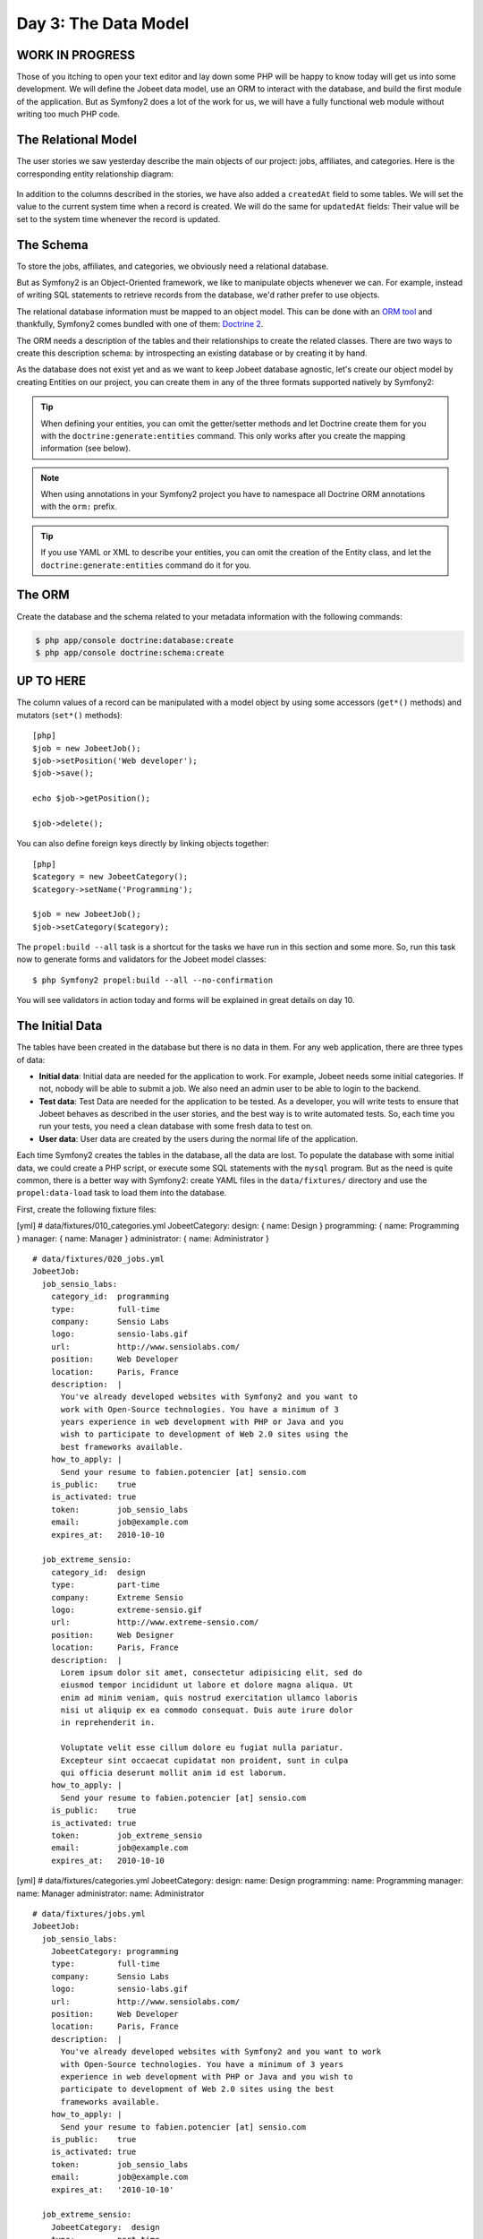 Day 3: The Data Model
======================

WORK IN PROGRESS
----------------

Those of you itching to open your text editor and lay down some PHP
will be happy to know today will get us into some development. We
will define the Jobeet data model, use an ORM to interact with the
database, and build the first module of the application. But as
Symfony2 does a lot of the work for us, we will have a fully
functional web module without writing too much PHP code.

The Relational Model 
---------------------

The user stories we saw yesterday describe the main objects of our
project: jobs, affiliates, and categories. Here is the
corresponding entity relationship diagram:

.. figure:: ../images/03/diagram.png
   :alt: Entity relationship diagram

In addition to the columns described in the stories, we have also
added a ``createdAt`` field to some tables. We will set the value to
the current system time when a record is created. We will do the same
for ``updatedAt`` fields: Their value will be set to the system time
whenever the record is updated.

The Schema
-----------

To store the jobs, affiliates, and categories, we obviously need a
relational database.

But as Symfony2 is an Object-Oriented framework, we like to
manipulate objects whenever we can. For example,
instead of writing SQL statements to retrieve records from the
database, we'd rather prefer to use objects.

The relational database information must be mapped to an object
model. This can be done with an
`ORM tool <http://en.wikipedia.org/wiki/Object-relational_mapping>`_
and thankfully, Symfony2 comes bundled with one of them:
`Doctrine 2 <http://www.doctrine-project.org/>`_.

The ORM needs a description of the tables and their relationships
to create the related classes. There are two ways to create this
description schema: by introspecting an existing database or by
creating it by hand.

As the database does not exist yet and as we want to keep Jobeet
database agnostic, let's create our object model by creating Entities
on our project, you can create them in any of the three formats supported
natively by Symfony2:

.. tip::

     When defining your entities, you can omit the getter/setter methods and
     let Doctrine create them for you with the ``doctrine:generate:entities``
     command. This only works after you create the mapping information (see
     below).

.. configuration-block::

    .. code-block:: php

        <?php
        // src/Acme/JobeetBundle/Entity/Job.php

        namespace Acme\JobeetBundle\Entity;

        /**
         * @orm:Entity
         */
        class Job
        {
            /**
             * @orm:Id
             * @orm:Column(type="integer")
             * @orm:GeneratedValue(strategy="IDENTITY")
             */
            protected $id;
            
            /**
             * @orm:ManyToOne(targetEntity="Category")
             * @orm:JoinColumn(name="category_id", referencedColumnName="id")
             */
            protected $category;

            /**
             * @orm:Column(type="string", length="255")
             */
            protected $type;

            /**
             * @orm:Column(type="string", length="255", nullable=true)
             */
            protected $company;

            /**
             * @orm:Column(type="string", length="255")
             */
            protected $logo;

            /**
             * @orm:Column(type="string", length="255", nullable=true)
             */
            protected $url;

            /**
             * @orm:Column(type="string", length="255", nullable=true)
             */
            protected $position;

            /**
             * @orm:Column(type="string", length="255")
             */
            protected $location;

            /**
             * @orm:Column(type="string", length="4000")
             */
            protected $description;

            /**
             * @orm:Column(type="string", length="4000", name="how_to_apply")
             */
            protected $howToApply;

            /**
             * @orm:Column(type="string", length="255", unique=true)
             */
            protected $token;

            /**
             * @orm:Column(type="boolean")
             */
            protected $is_public;

            /**
             * @orm:Column(type="boolean", name="is_activated")
             */
            protected $isActivated;

            /**
             * @orm:Column(type="string", length="255")
             */
            protected $email;

            /**
             * @orm:Column(type="datetime", name="created_at")
             */
            protected $createdAt;

            /**
             * @orm:Column(type="datetime", name="expires_at")
             */
            protected $expiresAt;

            public function __construct()
            {
                $this->createdAt = new \DateTime();
                $this->updatedAt = new \DateTime();
            }
        }

    .. code-block:: yaml

        # Acme/JobeetBundle/Resources/config/doctrine/metadata/orm/Acme.JobeetBundle.Entity.Job.dcm.yml

        Acme\JobeetBundle\Entity\Job:
          type: entity
          table: null
          fields:
            id:
              type: integer
              length: null
              precision: 0
              scale: 0
              nullable: false
              unique: false
              id: true
              generator:
                strategy: IDENTITY
            type:
              type: string
              length: '255'
              precision: 0
              scale: 0
              nullable: false
              unique: false
            company:
              type: string
              length: '255'
              precision: 0
              scale: 0
              nullable: true
              unique: false
            logo:
              type: string
              length: '255'
              precision: 0
              scale: 0
              nullable: false
              unique: false
            url:
              type: string
              length: '255'
              precision: 0
              scale: 0
              nullable: true
              unique: false
            position:
              type: string
              length: '255'
              precision: 0
              scale: 0
              nullable: true
              unique: false
            location:
              type: string
              length: '255'
              precision: 0
              scale: 0
              nullable: false
              unique: false
            description:
              type: string
              length: '4000'
              precision: 0
              scale: 0
              nullable: false
              unique: false
            howToApply:
              type: string
              length: '4000'
              precision: 0
              scale: 0
              nullable: false
              unique: false
              column: how_to_apply
            token:
              type: string
              length: '255'
              precision: 0
              scale: 0
              nullable: false
              unique: true
            is_public:
              type: boolean
              length: null
              precision: 0
              scale: 0
              nullable: false
              unique: false
            isActivated:
              type: boolean
              length: null
              precision: 0
              scale: 0
              nullable: false
              unique: false
              column: is_activated
            email:
              type: string
              length: '255'
              precision: 0
              scale: 0
              nullable: false
              unique: false
            createdAt:
              type: datetime
              length: null
              precision: 0
              scale: 0
              nullable: false
              unique: false
              column: created_at
            expiresAt:
              type: datetime
              length: null
              precision: 0
              scale: 0
              nullable: false
              unique: false
              column: expires_at
          oneToOne:
            category:
              targetEntity: Acme\JobeetBundle\Entity\Category
              cascade: {  }
              mappedBy: null
              inversedBy: null
              joinColumns:
                category_id:
                  referencedColumnName: id
              orphanRemoval: false
          lifecycleCallbacks: {  }


    .. code-block:: xml
        
        <!-- Acme/JobeetBundle/Resources/config/doctrine/metadata/orm/Acme.JobeetBundle.Entity.Job.dcm.xml -->

        <?xml version="1.0" encoding="utf-8"?>
        <doctrine-mapping xmlns="http://doctrine-project.org/schemas/orm/doctrine-mapping" xmlns:xsi="http://www.w3.org/2001/XMLSchema-instance" xsi:schemaLocation="http://doctrine-project.org/schemas/orm/doctrine-mapping http://doctrine-project.org/schemas/orm/doctrine-mapping.xsd">
          <entity name="Acme\JobeetBundle\Entity\Job">
            <change-tracking-policy>DEFERRED_IMPLICIT</change-tracking-policy>
            <id name="id" type="integer" column="id">
              <generator strategy="IDENTITY"/>
            </id>
            <field name="type" type="string" column="type" length="255" precision="0" scale="0"/>
            <field name="company" type="string" column="company" length="255" precision="0" scale="0"/>
            <field name="logo" type="string" column="logo" length="255" precision="0" scale="0"/>
            <field name="url" type="string" column="url" length="255" precision="0" scale="0"/>
            <field name="position" type="string" column="position" length="255" precision="0" scale="0"/>
            <field name="location" type="string" column="location" length="255" precision="0" scale="0"/>
            <field name="description" type="string" column="description" length="4000" precision="0" scale="0"/>
            <field name="howToApply" type="string" column="how_to_apply" length="4000" precision="0" scale="0"/>
            <field name="token" type="string" column="token" length="255" precision="0" scale="0" unique="1"/>
            <field name="is_public" type="boolean" column="is_public" precision="0" scale="0"/>
            <field name="isActivated" type="boolean" column="is_activated" precision="0" scale="0"/>
            <field name="email" type="string" column="email" length="255" precision="0" scale="0"/>
            <field name="createdAt" type="datetime" column="created_at" precision="0" scale="0"/>
            <field name="expiresAt" type="datetime" column="expires_at" precision="0" scale="0"/>
            <many-to-one field="category" target-entity="Acme\JobeetBundle\Entity\Category" orphan-removal="">
              <join-columns>
                <join-column name="category_id" referenced-column-name="id" nullable="1"/>
              </join-columns>
            </many-to-one>
            <lifecycle-callbacks/>
          </entity>
        </doctrine-mapping>


.. configuration-block::

    .. code-block:: php

        <?php       
        // src/Acme/JobeetBundle/Entity/Category.php
        
        namespace Acme\JobeetBundle\Entity;

        /**
         * @orm:Entity
         */
        class Category
        {
            /**
             * @orm:Id
             * @orm:Column(type="integer")
             * @orm:GeneratedValue(strategy="IDENTITY")
             */
            protected $id;

            /**
             * @orm:Column(type="string", length="255", unique=true)
             */
            protected $name;
        }

    .. code-block:: yaml

        # Acme/JobeetBundle/Resources/config/doctrine/metadata/orm/Acme.JobeetBundle.Entity.Category.dcm.yml

        Acme\JobeetBundle\Entity\Category:
          type: entity
          table: null
          fields:
            id:
              type: integer
              length: null
              precision: 0
              scale: 0
              nullable: false
              unique: false
              id: true
              generator:
                strategy: IDENTITY
            name:
              type: string
              length: '255'
              precision: 0
              scale: 0
              nullable: false
              unique: true
            createdAt:
              type: datetime
              length: null
              precision: 0
              scale: 0
              nullable: false
              unique: false
              column: created_at
            expiresAt:
              type: datetime
              length: null
              precision: 0
              scale: 0
              nullable: false
              unique: false
              column: expires_at
          lifecycleCallbacks: {  }


    .. code-block:: xml

        <!-- Acme/JobeetBundle/Resources/config/doctrine/metadata/orm/Acme.JobeetBundle.Entity.Job.dcm.xml -->

        <?xml version="1.0" encoding="utf-8"?>
        <doctrine-mapping xmlns="http://doctrine-project.org/schemas/orm/doctrine-mapping" xmlns:xsi="http://www.w3.org/2001/XMLSchema-instance" xsi:schemaLocation="http://doctrine-project.org/schemas/orm/doctrine-mapping http://doctrine-project.org/schemas/orm/doctrine-mapping.xsd">
          <entity name="Acme\JobeetBundle\Entity\Category">
            <change-tracking-policy>DEFERRED_IMPLICIT</change-tracking-policy>
            <id name="id" type="integer" column="id">
              <generator strategy="IDENTITY"/>
            </id>
            <field name="name" type="string" column="name" length="255" precision="0" scale="0" unique="1"/>
            <field name="createdAt" type="datetime" column="created_at" precision="0" scale="0"/>
            <field name="expiresAt" type="datetime" column="expires_at" precision="0" scale="0"/>
            <lifecycle-callbacks/>
          </entity>
        </doctrine-mapping>

.. note::

    When using annotations in your Symfony2 project you have to namespace all
    Doctrine ORM annotations with the ``orm:`` prefix.

.. tip::

    If you use YAML or XML to describe your entities, you can omit the creation
    of the Entity class, and let the ``doctrine:generate:entities`` command do
    it for you.

The ORM
--------

Create the database and the schema related to your metadata information with
the following commands:

.. code-block:: bash

    $ php app/console doctrine:database:create
    $ php app/console doctrine:schema:create

UP TO HERE
----------

The column values of a record can be manipulated with a model
object by using some accessors (``get*()``
methods) and mutators (``set*()`` methods):

::

    [php]
    $job = new JobeetJob();
    $job->setPosition('Web developer');
    $job->save();
    
    echo $job->getPosition();
    
    $job->delete();

You can also define foreign keys directly by linking
objects together:

::

    [php]
    $category = new JobeetCategory();
    $category->setName('Programming');
    
    $job = new JobeetJob();
    $job->setCategory($category);

The ``propel:build --all`` task is a shortcut for the tasks we have
run in this section and some more. So, run this task now to
generate forms and validators for the Jobeet model classes:

::

    $ php Symfony2 propel:build --all --no-confirmation

You will see validators in action today and forms will be explained
in great details on day 10.

The Initial Data
----------------

The tables have been created in the database but there is no data
in them. For any web application, there are three types of data:


-  **Initial data**: Initial data are needed for the application to
   work. For example, Jobeet needs some initial categories. If not,
   nobody will be able to submit a job. We also need an admin user to
   be able to login to the backend.

-  **Test data**: Test Data are needed for the application to be
   tested. As a developer, you will write tests to ensure that Jobeet
   behaves as described in the user stories, and the best way is to
   write automated tests. So, each time you run your tests, you need a
   clean database with some fresh data to test on.

-  **User data**: User data are created by the users during the
   normal life of the application.


Each time Symfony2 creates the tables in the database, all the data
are lost. To populate the database with some initial data, we could
create a PHP script, or execute some SQL statements with the
``mysql`` program. But as the need is quite common, there is a
better way with Symfony2: create YAML files in the
``data/fixtures/`` directory and use the ``propel:data-load`` task
to load them into the database.

First, create the following fixture files:

[yml] # data/fixtures/010\_categories.yml JobeetCategory: design: {
name: Design } programming: { name: Programming } manager: { name:
Manager } administrator: { name: Administrator }

::

    # data/fixtures/020_jobs.yml
    JobeetJob:
      job_sensio_labs:
        category_id:  programming
        type:         full-time
        company:      Sensio Labs
        logo:         sensio-labs.gif
        url:          http://www.sensiolabs.com/
        position:     Web Developer
        location:     Paris, France
        description:  |
          You've already developed websites with Symfony2 and you want to
          work with Open-Source technologies. You have a minimum of 3
          years experience in web development with PHP or Java and you
          wish to participate to development of Web 2.0 sites using the
          best frameworks available.
        how_to_apply: |
          Send your resume to fabien.potencier [at] sensio.com
        is_public:    true
        is_activated: true
        token:        job_sensio_labs
        email:        job@example.com
        expires_at:   2010-10-10
    
      job_extreme_sensio:
        category_id:  design
        type:         part-time
        company:      Extreme Sensio
        logo:         extreme-sensio.gif
        url:          http://www.extreme-sensio.com/
        position:     Web Designer
        location:     Paris, France
        description:  |
          Lorem ipsum dolor sit amet, consectetur adipisicing elit, sed do
          eiusmod tempor incididunt ut labore et dolore magna aliqua. Ut
          enim ad minim veniam, quis nostrud exercitation ullamco laboris
          nisi ut aliquip ex ea commodo consequat. Duis aute irure dolor
          in reprehenderit in.
    
          Voluptate velit esse cillum dolore eu fugiat nulla pariatur.
          Excepteur sint occaecat cupidatat non proident, sunt in culpa
          qui officia deserunt mollit anim id est laborum.
        how_to_apply: |
          Send your resume to fabien.potencier [at] sensio.com
        is_public:    true
        is_activated: true
        token:        job_extreme_sensio
        email:        job@example.com
        expires_at:   2010-10-10

[yml] # data/fixtures/categories.yml JobeetCategory: design: name:
Design programming: name: Programming manager: name: Manager
administrator: name: Administrator

::

    # data/fixtures/jobs.yml
    JobeetJob:
      job_sensio_labs:
        JobeetCategory: programming
        type:         full-time
        company:      Sensio Labs
        logo:         sensio-labs.gif
        url:          http://www.sensiolabs.com/
        position:     Web Developer
        location:     Paris, France
        description:  |
          You've already developed websites with Symfony2 and you want to work
          with Open-Source technologies. You have a minimum of 3 years
          experience in web development with PHP or Java and you wish to
          participate to development of Web 2.0 sites using the best
          frameworks available.
        how_to_apply: |
          Send your resume to fabien.potencier [at] sensio.com
        is_public:    true
        is_activated: true
        token:        job_sensio_labs
        email:        job@example.com
        expires_at:   '2010-10-10'
    
      job_extreme_sensio:
        JobeetCategory:  design
        type:         part-time
        company:      Extreme Sensio
        logo:         extreme-sensio.gif
        url:          http://www.extreme-sensio.com/
        position:     Web Designer
        location:     Paris, France
        description:  |
          Lorem ipsum dolor sit amet, consectetur adipisicing elit, sed do
          eiusmod tempor incididunt ut labore et dolore magna aliqua. Ut
          enim ad minim veniam, quis nostrud exercitation ullamco laboris
          nisi ut aliquip ex ea commodo consequat. Duis aute irure dolor
          in reprehenderit in.
    
          Voluptate velit esse cillum dolore eu fugiat nulla pariatur.
          Excepteur sint occaecat cupidatat non proident, sunt in culpa
          qui officia deserunt mollit anim id est laborum.
        how_to_apply: |
          Send your resume to fabien.potencier [at] sensio.com
        is_public:    true
        is_activated: true
        token:        job_extreme_sensio
        email:        job@example.com
        expires_at:   '2010-10-10'

    **NOTE** The job fixture file references two images. You can
    download them
    (``http://www.Symfony2-project.org/get/jobeet/sensio-labs.gif``,
    ``http://www.Symfony2-project.org/get/jobeet/extreme-sensio.gif``)
    and put them under the ``web/uploads/jobs/`` directory.


A fixtures file is written in YAML, and defines model objects,
labelled with a unique name (for instance, we have defined two jobs
labelled ``job_sensio_labs`` and ``job_extreme_sensio``). This
label is of great use to link related objects without having to
define primary keys (which are often
auto-incremented and cannot be set). For instance, the
``job_sensio_labs`` job category is ``programming``, which is the
label given to the 'Programming' category.

    **TIP** In a YAML file, when a string contains line breaks (like
    the ``description`` column in the job fixture file), you can use
    the pipe (``|``) to indicate that the string will span several
    lines.


Although a fixture file can contain objects from one or several
models, we have decided to create one file per model for the Jobeet
fixtures.

>**TIP** >Notice the numbers prefixing the
filenames. This is a simple way >to control the order of data
loading. Later in the project, if we need to >insert some new
fixture file, it will be easy as we have some free numbers >between
existing ones. >**NOTE** >Propel requires that the fixtures files
be prefixed with numbers to determine >the order in which the files
will be loaded. With Doctrine this is not required >as all fixtures
will be loaded and saved in the correct order to make sure >foreign
keys are set properly.

In a fixture file, you don't need to define all columns values. If
not, Symfony2 will use the default value defined in the database
schema. And as Symfony2 uses ##ORM## to load the data into the
database, all the built-in behaviors (like
automatically setting the ``created_at`` or ``updated_at`` columns)
and the custom behaviors you might have added to the model classes
are activated.

Loading the initial data into the database is as simple as running
the ``propel:data-load`` task:

::

    $ php Symfony2 propel:data-load

    **TIP** The ``propel:build --all --and-load`` task is a shortcut
    for the ``propel:build --all`` task followed by the
    ``propel:data-load`` task.


Run the ``doctrine:build --all --and-load`` task to make sure
everything is generated from your schema. This will generate your
forms, filters, models, drop your database and re-create it with
all the tables.

::

    $ php Symfony2 doctrine:build --all --and-load

See it in Action in the Browser
-------------------------------

We have used the command line interface a lot but that's not really
exciting, especially for a web project. We now have everything we
need to create Web pages that interact with the database.

Let's see how to display the list of jobs, how to edit an existing
job, and how to delete a job. As explained during the first day, a
Symfony2 project is made of applications. Each
application is further divided into
**modules**. A module is a self-contained set of
PHP code that represents a feature of the application (the API
module for example), or a set of manipulations the user can do on a
model object (a job module for example).

Symfony2 is able to automatically generate a module for a given
model that provides basic manipulation features:

::

    $ php Symfony2 propel:generate-module --with-show
      ➥ --non-verbose-templates frontend job JobeetJob

The ``propel:generate-module`` generates a ``job`` module in the
``frontend`` application for the ``JobeetJob`` model. As with most
Symfony2 tasks, some files and directories have been created for you
under the ``apps/frontend/modules/job/`` directory:

\| Directory \| Description \| ------------ \| --------------------
\| ``actions/`` \| The module actions \| ``templates/`` \| The
module templates

The ``actions/actions.class.php`` file defines all the available
**action** for the ``job`` module:

\| Action name \| Description \| -------------- \|
------------------------------------------------------- \|
``index`` \| Displays the records of the table \| ``show`` \|
Displays the fields and their values for a given record \| ``new``
\| Displays a form to create a new record \| ``create`` \| Creates
a new record \| ``edit`` \| Displays a form to edit an existing
record \| ``update`` \| Updates a record according to the user
submitted values \| ``delete`` \| Deletes a given record from the
table

You can now test the job module in a browser:

::

     http://www.jobeet.com.localhost/frontend_dev.php/job

.. figure:: http://www.Symfony2-project.org/images/jobeet/1_4/03/job.png
   :alt: Job module
   
   Job module

If you try to edit a job, you will have an exception because
Symfony2 needs a text representation of a category. A PHP object
representation can be defined with the PHP ``__toString()`` magic
method. The text representation of a category record should be
defined in the ``JobeetCategory`` model class:

::

    [php]
    // lib/model/JobeetCategory.php
    class JobeetCategory extends BaseJobeetCategory
    {
      public function __toString()
      {
        return $this->getName();
      }
    }

Now each time Symfony2 needs a text representation of a category, it
calls the ``__toString()`` method which returns the
category name. As we will need a text representation of all model
classes at one point or another, let's define a ``__toString()``
method for every model class: If you try to edit a job, you will
notice the Category id drop down has a list of all the category
names. The value of each option is gotten from the ``__toString()``
method.

Doctrine will try and provide a base ``__toString()``
method by guessing a descriptive column name like, ``title``,
``name``, ``subject``, etc. If you want something custom then you
will need to add your own ``__toString()`` methods like below. The
``JobeetCategory`` model is able to guess the ``__toString()``
method by using the ``name`` column of the ``jobeet_category``
table.

::

    [php]

// lib/model/JobeetJob.php //
lib/model/doctrine/JobeetJob.class.php class JobeetJob extends
BaseJobeetJob { public function \_\_toString() { return sprintf('%s
at %s (%s)', $this->getPosition(), ➥ $this->getCompany(),
$this->getLocation()); } }

// lib/model/JobeetAffiliate.php //
lib/model/doctrine/JobeetAffiliate.class.php class JobeetAffiliate
extends BaseJobeetAffiliate { public function \_\_toString() {
return $this->getUrl(); } }

You can now create and edit jobs. Try to leave a required field
blank, or try to enter an invalid date. That's right, Symfony2 has
created basic validation rules by introspecting the database
schema.

.. figure:: http://www.Symfony2-project.org/images/jobeet/1_4/03/validation.png
   :alt: validation
   
   validation

Final Thoughts
--------------

That's all. I have warned you in the introduction. Today, we have
barely written PHP code but we have a working web module for the
job model, ready to be tweaked and customized. Remember, no PHP
code also means no bugs!

If you still have some energy left, feel free to read the generated
code for the module and the model and try to understand how it
works. If not, don't worry and sleep well, as tomorrow we will talk
about one of the most used paradigm in web frameworks, the
`MVC design pattern <http://en.wikipedia.org/wiki/Model-view-controller>`_.